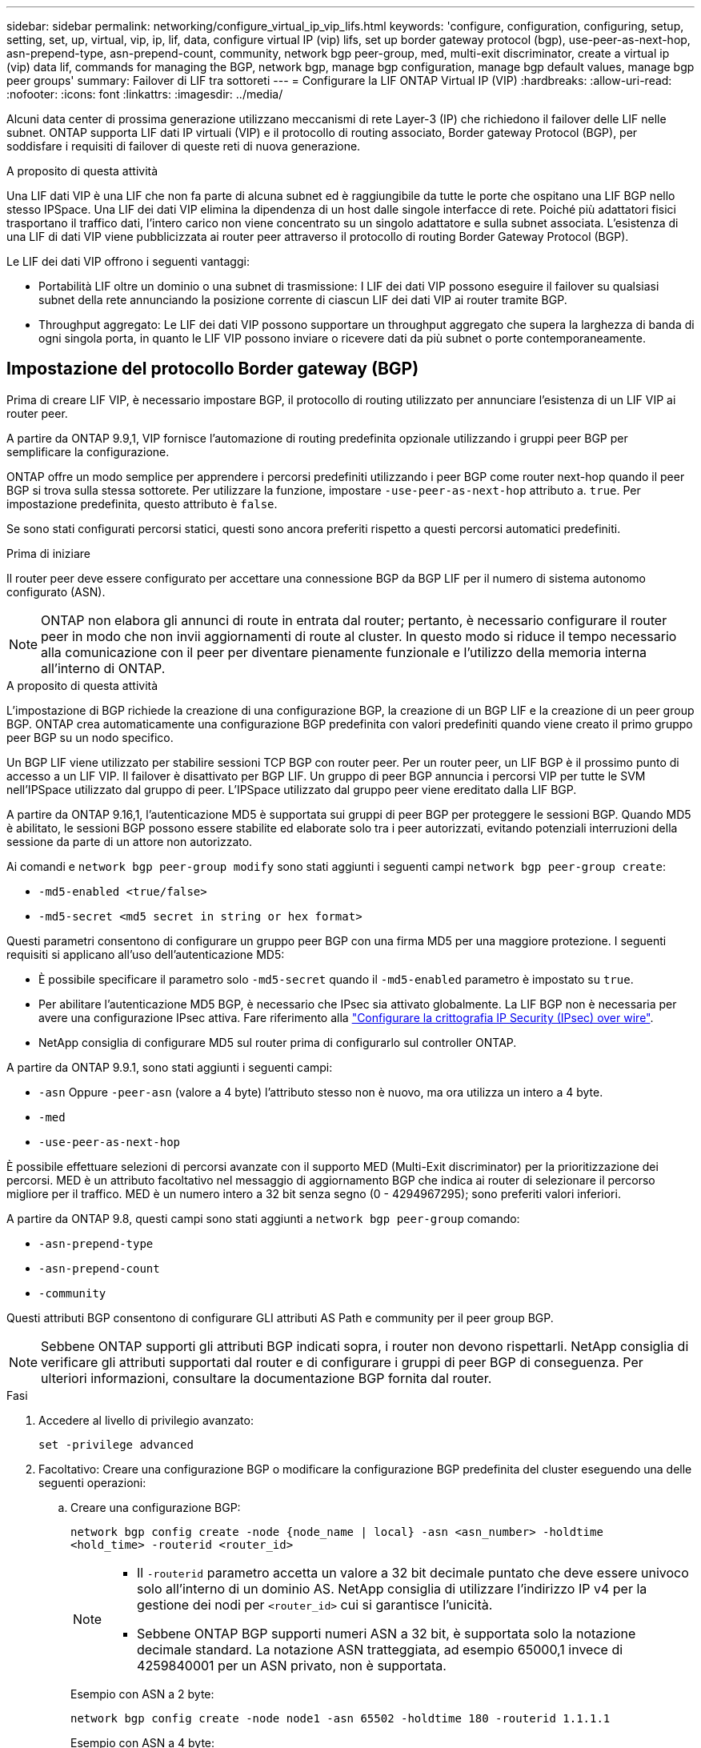 ---
sidebar: sidebar 
permalink: networking/configure_virtual_ip_vip_lifs.html 
keywords: 'configure, configuration, configuring, setup, setting, set, up, virtual, vip, ip, lif, data, configure virtual IP (vip) lifs, set up border gateway protocol (bgp), use-peer-as-next-hop, asn-prepend-type, asn-prepend-count, community, network bgp peer-group, med, multi-exit discriminator, create a virtual ip (vip) data lif, commands for managing the BGP, network bgp, manage bgp configuration, manage bgp default values, manage bgp peer groups' 
summary: Failover di LIF tra sottoreti 
---
= Configurare la LIF ONTAP Virtual IP (VIP)
:hardbreaks:
:allow-uri-read: 
:nofooter: 
:icons: font
:linkattrs: 
:imagesdir: ../media/


[role="lead"]
Alcuni data center di prossima generazione utilizzano meccanismi di rete Layer-3 (IP) che richiedono il failover delle LIF nelle subnet. ONTAP supporta LIF dati IP virtuali (VIP) e il protocollo di routing associato, Border gateway Protocol (BGP), per soddisfare i requisiti di failover di queste reti di nuova generazione.

.A proposito di questa attività
Una LIF dati VIP è una LIF che non fa parte di alcuna subnet ed è raggiungibile da tutte le porte che ospitano una LIF BGP nello stesso IPSpace. Una LIF dei dati VIP elimina la dipendenza di un host dalle singole interfacce di rete. Poiché più adattatori fisici trasportano il traffico dati, l'intero carico non viene concentrato su un singolo adattatore e sulla subnet associata. L'esistenza di una LIF di dati VIP viene pubblicizzata ai router peer attraverso il protocollo di routing Border Gateway Protocol (BGP).

Le LIF dei dati VIP offrono i seguenti vantaggi:

* Portabilità LIF oltre un dominio o una subnet di trasmissione: I LIF dei dati VIP possono eseguire il failover su qualsiasi subnet della rete annunciando la posizione corrente di ciascun LIF dei dati VIP ai router tramite BGP.
* Throughput aggregato: Le LIF dei dati VIP possono supportare un throughput aggregato che supera la larghezza di banda di ogni singola porta, in quanto le LIF VIP possono inviare o ricevere dati da più subnet o porte contemporaneamente.




== Impostazione del protocollo Border gateway (BGP)

Prima di creare LIF VIP, è necessario impostare BGP, il protocollo di routing utilizzato per annunciare l'esistenza di un LIF VIP ai router peer.

A partire da ONTAP 9.9,1, VIP fornisce l'automazione di routing predefinita opzionale utilizzando i gruppi peer BGP per semplificare la configurazione.

ONTAP offre un modo semplice per apprendere i percorsi predefiniti utilizzando i peer BGP come router next-hop quando il peer BGP si trova sulla stessa sottorete. Per utilizzare la funzione, impostare `-use-peer-as-next-hop` attributo a. `true`. Per impostazione predefinita, questo attributo è `false`.

Se sono stati configurati percorsi statici, questi sono ancora preferiti rispetto a questi percorsi automatici predefiniti.

.Prima di iniziare
Il router peer deve essere configurato per accettare una connessione BGP da BGP LIF per il numero di sistema autonomo configurato (ASN).


NOTE: ONTAP non elabora gli annunci di route in entrata dal router; pertanto, è necessario configurare il router peer in modo che non invii aggiornamenti di route al cluster. In questo modo si riduce il tempo necessario alla comunicazione con il peer per diventare pienamente funzionale e l'utilizzo della memoria interna all'interno di ONTAP.

.A proposito di questa attività
L'impostazione di BGP richiede la creazione di una configurazione BGP, la creazione di un BGP LIF e la creazione di un peer group BGP. ONTAP crea automaticamente una configurazione BGP predefinita con valori predefiniti quando viene creato il primo gruppo peer BGP su un nodo specifico.

Un BGP LIF viene utilizzato per stabilire sessioni TCP BGP con router peer. Per un router peer, un LIF BGP è il prossimo punto di accesso a un LIF VIP. Il failover è disattivato per BGP LIF. Un gruppo di peer BGP annuncia i percorsi VIP per tutte le SVM nell'IPSpace utilizzato dal gruppo di peer. L'IPSpace utilizzato dal gruppo peer viene ereditato dalla LIF BGP.

A partire da ONTAP 9.16,1, l'autenticazione MD5 è supportata sui gruppi di peer BGP per proteggere le sessioni BGP. Quando MD5 è abilitato, le sessioni BGP possono essere stabilite ed elaborate solo tra i peer autorizzati, evitando potenziali interruzioni della sessione da parte di un attore non autorizzato.

Ai comandi e `network bgp peer-group modify` sono stati aggiunti i seguenti campi `network bgp peer-group create`:

* `-md5-enabled <true/false>`
* `-md5-secret <md5 secret in string or hex format>`


Questi parametri consentono di configurare un gruppo peer BGP con una firma MD5 per una maggiore protezione. I seguenti requisiti si applicano all'uso dell'autenticazione MD5:

* È possibile specificare il parametro solo `-md5-secret` quando il `-md5-enabled` parametro è impostato su `true`.
* Per abilitare l'autenticazione MD5 BGP, è necessario che IPsec sia attivato globalmente. La LIF BGP non è necessaria per avere una configurazione IPsec attiva. Fare riferimento alla link:configure_ip_security_@ipsec@_over_wire_encryption.html["Configurare la crittografia IP Security (IPsec) over wire"].
* NetApp consiglia di configurare MD5 sul router prima di configurarlo sul controller ONTAP.


A partire da ONTAP 9.9.1, sono stati aggiunti i seguenti campi:

* `-asn` Oppure `-peer-asn` (valore a 4 byte) l'attributo stesso non è nuovo, ma ora utilizza un intero a 4 byte.
* `-med`
* `-use-peer-as-next-hop`


È possibile effettuare selezioni di percorsi avanzate con il supporto MED (Multi-Exit discriminator) per la prioritizzazione dei percorsi. MED è un attributo facoltativo nel messaggio di aggiornamento BGP che indica ai router di selezionare il percorso migliore per il traffico. MED è un numero intero a 32 bit senza segno (0 - 4294967295); sono preferiti valori inferiori.

A partire da ONTAP 9.8, questi campi sono stati aggiunti a `network bgp peer-group` comando:

* `-asn-prepend-type`
* `-asn-prepend-count`
* `-community`


Questi attributi BGP consentono di configurare GLI attributi AS Path e community per il peer group BGP.


NOTE: Sebbene ONTAP supporti gli attributi BGP indicati sopra, i router non devono rispettarli. NetApp consiglia di verificare gli attributi supportati dal router e di configurare i gruppi di peer BGP di conseguenza. Per ulteriori informazioni, consultare la documentazione BGP fornita dal router.

.Fasi
. Accedere al livello di privilegio avanzato:
+
`set -privilege advanced`

. Facoltativo: Creare una configurazione BGP o modificare la configurazione BGP predefinita del cluster eseguendo una delle seguenti operazioni:
+
.. Creare una configurazione BGP:
+
....
network bgp config create -node {node_name | local} -asn <asn_number> -holdtime
<hold_time> -routerid <router_id>
....
+
[NOTE]
====
*** Il `-routerid` parametro accetta un valore a 32 bit decimale puntato che deve essere univoco solo all'interno di un dominio AS. NetApp consiglia di utilizzare l'indirizzo IP v4 per la gestione dei nodi per `<router_id>` cui si garantisce l'unicità.
*** Sebbene ONTAP BGP supporti numeri ASN a 32 bit, è supportata solo la notazione decimale standard. La notazione ASN tratteggiata, ad esempio 65000,1 invece di 4259840001 per un ASN privato, non è supportata.


====
+
Esempio con ASN a 2 byte:

+
....
network bgp config create -node node1 -asn 65502 -holdtime 180 -routerid 1.1.1.1
....
+
Esempio con ASN a 4 byte:

+
....
network bgp config create -node node1 -asn 85502 -holdtime 180 -routerid 1.1.1.1
....
.. Modificare la configurazione BGP predefinita:
+
....
network bgp defaults modify -asn <asn_number> -holdtime <hold_time>
network bgp defaults modify -asn 65502 -holdtime 60
....
+
*** `<asn_number>` Specifica il numero ASN. A partire da ONTAP 9.8, ASN per BGP supporta un numero intero non negativo a 2 byte. Si tratta di un numero a 16 bit (da 1 a 65534 valori disponibili). A partire da ONTAP 9.9,1, ASN per BGP supporta un intero non negativo da 4 byte (da 1 a 4294967295). L'ASN predefinito è 65501. ASN 23456 è riservato per la creazione di sessioni ONTAP con peer che non annunciano funzionalità ASN a 4 byte.
*** `<hold_time>` specifica il tempo di attesa in secondi. Il valore predefinito è 180 s.
+

NOTE: ONTAP supporta solo un Global `<asn_number>`, , `<hold_time>` e `<router_id>`, anche se si configura BGP per IPSpace multipli. Il BGP e tutte le informazioni di routing IP sono completamente isolati all'interno di un IPSpace. Un IPSpace è equivalente a un'istanza di routing e inoltro virtuale (VRF).





. Creare una LIF BGP per la SVM di sistema:
+
Per l'IPSpace predefinito, il nome della SVM è il nome del cluster. Per IPSpace aggiuntivi, il nome SVM è identico al nome IPSpace.

+
....
network interface create -vserver <system_svm> -lif <lif_name> -service-policy default-route-announce -home-node <home_node> -home-port <home_port> -address <ip_address> -netmask <netmask>
....
+
È possibile utilizzare `default-route-announce` Policy di servizio per BGP LIF o qualsiasi policy di servizio personalizzata che contenga il servizio "management-bgp".

+
....
network interface create -vserver cluster1 -lif bgp1 -service-policy default-route-announce -home-node cluster1-01 -home-port e0c -address 10.10.10.100 -netmask 255.255.255.0
....
. Creare un peer group BGP utilizzato per stabilire sessioni BGP con i router peer remoti e configurare le informazioni di routing VIP pubblicizzate sui router peer:
+
Esempio 1: Creazione di un gruppo di pari senza un percorso predefinito automatico

+
In questo caso, l'amministratore deve creare un percorso statico al peer BGP.

+
....
network bgp peer-group create -peer-group <group_name> -ipspace <ipspace_name> -bgp-lif <bgp_lif> -peer-address <peer-router_ip_address> -peer-asn <peer_asn_number> {-route-preference <integer>} {-asn-prepend-type <ASN_prepend_type>} {-asn-prepend-count <integer>} {-med <integer>} {-community BGP community list <0-65535>:<0-65535>}
....
+
....
network bgp peer-group create -peer-group group1 -ipspace Default -bgp-lif bgp1 -peer-address 10.10.10.1 -peer-asn 65503 -route-preference 100 -asn-prepend-type local-asn -asn-prepend-count 2 -med 100 -community 9000:900,8000:800
....
+
Esempio 2: Creazione di un gruppo di pari con un percorso predefinito automatico

+
....
network bgp peer-group create -peer-group <group_name> -ipspace <ipspace_name> -bgp-lif <bgp_lif> -peer-address <peer-router_ip_address> -peer-asn <peer_asn_number> {-use-peer-as-next-hop true} {-route-preference <integer>} {-asn-prepend-type <ASN_prepend_type>} {-asn-prepend-count <integer>} {-med <integer>} {-community BGP community list <0-65535>:<0-65535>}
....
+
....
network bgp peer-group create -peer-group group1 -ipspace Default -bgp-lif bgp1 -peer-address 10.10.10.1 -peer-asn 65503 -use-peer-as-next-hop true -route-preference 100 -asn-prepend-type local-asn -asn-prepend-count 2 -med 100 -community 9000:900,8000:800
....
+
Esempio 3: Creare un gruppo peer con MD5 attivato

+
.. Attiva IPSec:
+
`security ipsec config modify -is-enabled true`

.. Creare il gruppo di peer BGP con MD5 attivato:
+
....
network bgp peer-group create -ipspace Default -peer-group <group_name> -bgp-lif bgp_lif -peer-address <peer_router_ip_address> {-md5-enabled true} {-md5-secret <md5 secret in string or hex format>}
....
+
Esempio utilizzando una chiave esagonale:

+
....
network bgp peer-group create -ipspace Default -peer-group peer1 -bgp-lif bgp_lif1 -peer-address 10.1.1.100 -md5-enabled true -md5-secret 0x7465737420736563726574
....
+
Esempio di utilizzo di una stringa:

+
....
network bgp peer-group create -ipspace Default -peer-group peer1 -bgp-lif bgp_lif1 -peer-address 10.1.1.100 -md5-enabled true -md5-secret "test secret"
....





NOTE: Dopo aver creato il gruppo di peer BGP, viene elencata una porta ethernet virtuale (che inizia con v0a..v0z,V1A...) quando si esegue il comando. `network port show` Il valore MTU di questa interfaccia è sempre riportato all'indirizzo 1500. La MTU effettiva utilizzata per il traffico deriva dalla porta fisica (BGP LIF), che viene determinata al momento dell'invio del traffico.



== Creare una LIF di dati IP (VIP) virtuale

L'esistenza di una LIF di dati VIP viene pubblicizzata ai router peer attraverso il protocollo di routing Border Gateway Protocol (BGP).

.Prima di iniziare
* È necessario impostare il peer group BGP e attivare la sessione BGP per la SVM su cui deve essere creata la LIF.
* È necessario creare un percorso statico per il router BGP o qualsiasi altro router nella subnet della LIF BGP per qualsiasi traffico VIP in uscita per la SVM.
* È necessario attivare il routing multipath in modo che il traffico VIP in uscita possa utilizzare tutti i percorsi disponibili.
+
Se il routing multipath non è attivato, tutto il traffico VIP in uscita viene gestito da una singola interfaccia.



.Fasi
. Creare una LIF dati VIP:
+
....
network interface create -vserver <svm_name> -lif <lif_name> -role data -data-protocol
{nfs|cifs|iscsi|fcache|none|fc-nvme} -home-node <home_node> -address <ip_address> -is-vip true -failover-policy broadcast-domain-wide
....
+
Se non si specifica la porta home con, viene selezionata automaticamente una porta VIP `network interface create` comando.

+
Per impostazione predefinita, i dati VIP LIF appartengono al dominio di trasmissione creato dal sistema, denominato 'VIP', per ogni IPSpace. Non è possibile modificare il dominio di trasmissione VIP.

+
Una LIF di dati VIP è raggiungibile simultaneamente su tutte le porte che ospitano una LIF BGP di un IPSpace. Se non è presente alcuna sessione BGP attiva per la SVM del VIP sul nodo locale, la LIF dei dati VIP esegue il failover alla porta VIP successiva sul nodo in cui è stata stabilita una sessione BGP per tale SVM.

. Verificare che la sessione BGP si trovi nello stato up per la SVM dei dati VIP LIF:
+
....
network bgp vserver-status show

Node        Vserver  bgp status
	    ----------  -------- ---------
	    node1       vs1      up
....
+
Se lo stato BGP è `down` Per la SVM su un nodo, la LIF dei dati VIP esegue il failover su un nodo diverso in cui lo stato BGP è attivo per la SVM. Se lo stato BGP è `down` Su tutti i nodi, la LIF dei dati VIP non può essere ospitata da nessuna parte e lo stato LIF è inattivo.





== Comandi per la gestione del BGP

A partire da ONTAP 9.5, si utilizza `network bgp` Comandi per gestire le sessioni BGP in ONTAP.



=== Gestire la configurazione BGP

|===


| Se si desidera... | Utilizzare questo comando... 


| Creare una configurazione BGP | `network bgp config create` 


| Modificare la configurazione BGP | `network bgp config modify` 


| Eliminare la configurazione BGP | `network bgp config delete` 


| Visualizzare la configurazione BGP | `network bgp config show` 


| Visualizza lo stato BGP per la SVM della LIF VIP | `network bgp vserver-status show` 
|===


=== Gestire i valori predefiniti BGP

|===


| Se si desidera... | Utilizzare questo comando... 


| Modificare i valori predefiniti BGP | `network bgp defaults modify` 


| Visualizza i valori predefiniti BGP | `network bgp defaults show` 
|===


=== Gestire i peer group BGP

|===


| Se si desidera... | Utilizzare questo comando... 


| Creare un peer group BGP | `network bgp peer-group create` 


| Modificare un gruppo peer BGP | `network bgp peer-group modify` 


| Eliminare un gruppo peer BGP | `network bgp peer-group delete` 


| Visualizza le informazioni sui gruppi peer BGP | `network bgp peer-group show` 


| Rinominare un gruppo peer BGP | `network bgp peer-group rename` 
|===


=== Gestire i gruppi di pari BGP con MD5

A partire da ONTAP 9.16,1, è possibile attivare o disattivare l'autenticazione MD5 su un gruppo peer BGP esistente.


NOTE: Se si attiva o disattiva MD5 su un gruppo di peer BGP esistente, la connessione BGP viene terminata e ricreata per applicare le modifiche alla configurazione MD5.

|===


| Se si desidera... | Utilizzare questo comando... 


| Abilitare MD5 su un gruppo peer BGP esistente | `network bgp peer-group modify -ipspace Default -peer-group <group_name> -bgp-lif <bgp_lif> -peer-address <peer_router_ip_address> -md5-enabled true -md5-secret <md5 secret in string or hex format>` 


| Disattivare MD5 su un gruppo di peer BGP esistente | `network bgp peer-group modify -ipspace Default -peer-group <group_name> -bgp-lif <bgp_lif> -md5-enabled false` 
|===
.Informazioni correlate
https://docs.netapp.com/us-en/ontap-cli["Riferimento al comando ONTAP"^]
